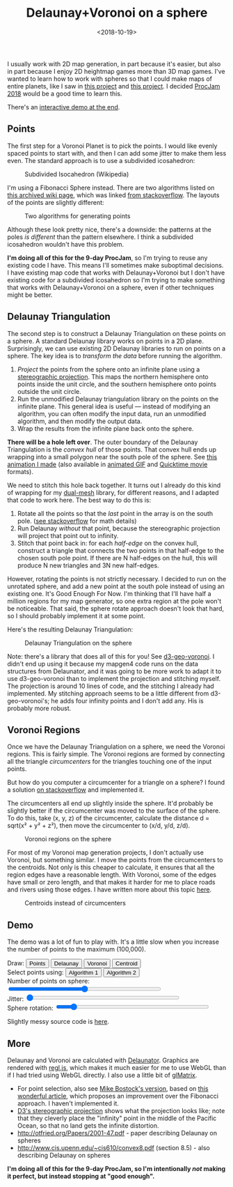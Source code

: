 #+title: Delaunay+Voronoi on a sphere
#+date: <2018-10-19>

#+begin_export html
  <style>
    canvas { max-width: 100%; }
  </style>
#+end_export
  
I usually work with 2D map generation, in part because it's easier, but also in part because I enjoy 2D heightmap games more than 3D map games. I've wanted to learn how to work with spheres so that I could make maps of entire planets, like I saw in [[http://experilous.com/1/blog/post/procedural-planet-generation][this project]] and [[https://github.com/vraid/earthgen-old#seasonal-variation][this project]]. I decided [[http://www.procjam.com/][ProcJam 2018]] would be a good time to learn this.

There's an [[./#demo][interactive demo at the end]].

** Points
   :PROPERTIES:
   :CUSTOM_ID: points
   :END:
   
The first step for a Voronoi Planet is to pick the points. I would like evenly spaced points to start with, and then I can add some jitter to make them less even. The standard approach is to use a subdivided icosahedron:

#+begin_export html
<figure>
<a href="https://en.wikipedia.org/wiki/File:Geodesic_icosahedral_polyhedron_example.png"><img src="https://upload.wikimedia.org/wikipedia/commons/thumb/f/ff/Geodesic_icosahedral_polyhedron_example.png/1280px-Geodesic_icosahedral_polyhedron_example.png"/></a>
<figcaption>Subdivided Isocahedron (Wikipedia)</figcaption>
</figure>
#+end_export

I'm using a Fibonacci Sphere instead. There are two algorithms listed on [[http://web.archive.org/web/20120421191837/http://www.cgafaq.info/wiki/Evenly_distributed_points_on_sphere][this archived wiki page]], which was linked [[http://stackoverflow.com/questions/9600801/evenly-distributing-n-points-on-a-sphere][from stackoverflow]]. The layouts of the points are slightly different:

#+begin_export html
<figure>
  <img src="blog/points-1.png" style="width:45%;margin:5px"/>
  <img src="blog/points-2.png" style="width:45%;margin:5px"/>
  <figcaption>Two algorithms for generating points</figcaption>
</figure>
#+end_export

Although these look pretty nice, there's a downside: the patterns at the poles /is different/ than the pattern elsewhere. I think a subdivided icosahedron wouldn't have this problem.

*I'm doing all of this for the 9-day ProcJam*, so I'm trying to reuse any existing code I have. This means I'll sometimes make suboptimal decisions. I have existing map code that works with Delaunay+Voronoi but I don't have existing code for a subdivided icosahedron so I'm trying to make something that works with Delaunay+Voronoi on a sphere, even if other techniques might be better.

** Delaunay Triangulation
   :PROPERTIES:
   :CUSTOM_ID: delaunay
   :END:
   
The second step is to construct a Delaunay Triangulation on these points on a sphere. A standard Delaunay library works on points in a 2D plane. Surprisingly, we can use existing 2D Delaunay libraries to run on points on a sphere. The key idea is to /transform the data/ before running the algorithm.

1. /Project/ the points from the sphere onto an infinite plane using a [[https://en.wikipedia.org/wiki/Stereographic_projection][stereographic projection]]. This maps the northern hemisphere onto points inside the unit circle, and the southern hemisphere onto points outside the unit circle.
2. Run the unmodified Delaunay triangulation library on the points on the infinite plane. This general idea is useful — instead of modifying an algorithm, you can often modify the input data, run an unmodified algorithm, and then modify the output data.
3. Wrap the results from the infinite plane back onto the sphere.

*There will be a hole left over*. The outer boundary of the Delaunay Triangulation is the /convex hull/ of those points. That convex hull ends up wrapping into a small polygon near the south pole of the sphere. See [[https://twitter.com/redblobgames/status/1053880998658633729][this animation I made]] (also available in [[./blog/delaunay-folded-sphere.gif][animated GIF]] and [[./blog/delaunay-folded-sphere.mov][Quicktime movie]] formats).

We need to stitch this hole back together. It turns out I already do this kind of wrapping for my [[https://redblobgames.github.io/dual-mesh/][dual-mesh]] library, for different reasons, and I adapted that code to work here. The best way to do this is:

1. Rotate all the points so that the /last/ point in the array is on the south pole. ([[https://math.stackexchange.com/questions/180418/calculate-rotation-matrix-to-align-vector-a-to-vector-b-in-3d][see stackoverflow]] for math details)
2. Run Delaunay /without/ that point, because the stereographic projection will project that point out to infinity.
3. Stitch that point back in: for each /half-edge/ on the convex hull, construct a triangle that connects the two points in that half-edge to the chosen south pole point. If there are N half-edges on the hull, this will produce N new triangles and 3N new half-edges.

However, rotating the points is not strictly necessary. I decided to run on the unrotated sphere, and add a new point at the south pole instead of using an existing one. It's Good Enough For Now. I'm thinking that I'll have half a million regions for my map generator, so one extra region at the pole won't be noticeable. That said, the sphere rotate approach doesn't look that hard, so I should probably implement it at some point.

Here's the resulting Delaunay Triangulation:

#+begin_export html
<figure>
  <img src="blog/fibonacci-sphere-delaunay.png"/>
  <figcaption>Delaunay Triangulation on the sphere</figcaption>
</figure>
#+end_export

Note: there's a library that does all of this for you! See [[https://github.com/Fil/d3-geo-voronoi/][d3-geo-voronoi]]. I didn't end up using it because my mapgen4 code runs on the data structures from Delaunator, and it was going to be more work to adapt it to use d3-geo-voronoi than to implement the projection and stitching myself. The projection is around 10 lines of code, and the stitching I already had implemented. My stitching approach seems to be a little different from d3-geo-voronoi's; he adds four infinity points and I don't add any. His is probably more robust.

** Voronoi Regions
   :PROPERTIES:
   :CUSTOM_ID: voronoi
   :END:

Once we have the Delaunay Triangulation on a sphere, we need the Voronoi regions. This is fairly simple. The Voronoi regions are formed by connecting all the triangle /circumcenters/ for the triangles touching one of the input points.

But how do you computer a circumcenter for a triangle on a sphere? I found a solution [[https://gamedev.stackexchange.com/questions/60630/how-do-i-find-the-circumcenter-of-a-triangle-in-3d][on stackoverflow]] and implemented it.

The circumcenters all end up slightly inside the sphere. It'd probably be slightly better if the circumcenter was moved to the surface of the sphere. To do this, take (x, y, z) of the circumcenter, calculate the distance d = sqrt(x² + y² + z²), then move the circumcenter to (x/d, y/d, z/d).

#+begin_export html
<figure>
  <img src="blog/fibonacci-sphere-voronoi.png"/>
  <figcaption>Voronoi regions on the sphere</figcaption>
</figure>
#+end_export

For most of my Voronoi map generation projects, I don't actually use Voronoi, but something similar. I move the points from the circumcenters to the centroids. Not only is this cheaper to calculate, it ensures that all the region edges have a reasonable length. With Voronoi, some of the edges have small or zero length, and that makes it harder for me to place roads and rivers using those edges. I have written more about this topic [[https://www.redblobgames.com/x/1721-voronoi-alternative/][here]].

#+begin_export html
<figure>
  <img src="blog/fibonacci-sphere-centroids.png"/>
  <figcaption>Centroids instead of circumcenters</figcaption>
</figure>
#+end_export

** Demo
   :PROPERTIES:
   :CUSTOM_ID: demo
   :END:

The demo was a lot of fun to play with. It's a little slow when you increase the number of points to the maximum (100,000).
  
#+begin_export html
   <p> 
      Draw:
      <button onclick="setDrawMode('points')">Points</button>
      <button onclick="setDrawMode('delaunay')">Delaunay</button>
      <button onclick="setDrawMode('voronoi')">Voronoi</button>
      <button onclick="setDrawMode('centroid')">Centroid</button>
      <br/>
      Select points using:
      <button onclick="setAlgorithm(1)">Algorithm 1</button>
      <button onclick="setAlgorithm(2)">Algorithm 2</button>
      <br/>
      Number of points on sphere:
      <input type="range" min="1" max="5" step="0.001" value="3" oninput="setN(Math.pow(10, this.valueAsNumber) | 0)" style="width:50ex"/>
      <br/>
      Jitter: <input type="range" min="0" max="1" step="0.001" value="0" oninput="setJitter(this.valueAsNumber)" style="width:50ex"/>
      <br/>
      Sphere rotation: <input type="range" min="-5" max="5" step="0.001" value="-4" oninput="setRotation(this.valueAsNumber)" style="width:50ex"/>
    </p>
    
    <figure>
      <canvas id="output" width="1024" height="1024"/>
    </figure>
#+end_export

Slightly messy source code is [[./planet-generation.js][here]].

** More
   :PROPERTIES:
   :CUSTOM_ID: more
   :END:
   
Delaunay and Voronoi are calculated with [[https://github.com/mapbox/delaunator][Delaunator]]. Graphics are rendered with [[http://regl.party][regl.js]], which makes it much easier for me to use WebGL than if I had tried using WebGL directly. I also use a little bit of [[http://glmatrix.net/][glMatrix]].
    
- For point selection, also see [[https://beta.observablehq.com/@mbostock/spherical-fibonacci-lattice][Mike Bostock's version]], based on [[http://extremelearning.com.au/evenly-distributing-points-on-a-sphere/][this wonderful article]], which proposes an improvement over the Fibonacci approach. I haven't implemented it.
- [[https://bl.ocks.org/mbostock/3757137][D3's stereographic projection]] shows what the projection looks like; note that they cleverly place the "infinity" point in the middle of the Pacific Ocean, so that no land gets the infinite distortion.
- http://otfried.org/Papers/2001-47.pdf - paper describing Delaunay on spheres
- http://www.cis.upenn.edu/~cis610/convex8.pdf (section 8.5) - also describing Delaunay on spheres

*I'm doing all of this for the 9-day ProcJam, so I'm intentionally /not/ making it perfect, but instead stopping at "good enough".*

#+begin_export html
  <x:footer>
    <script src="/js/regl.js"/>
    <script src="https://unpkg.com/delaunator@3.0.2/delaunator.js"/>
    <script src="https://unpkg.com/gl-matrix@2.7.0/dist/gl-matrix.js"/>
    <script src="planet-generation.js"/>
    
    Created 19 Oct 2018; &#160;
    <!-- hhmts start -->Last modified: 21 Oct 2018<!-- hhmts end -->
  </x:footer>

#+end_export
